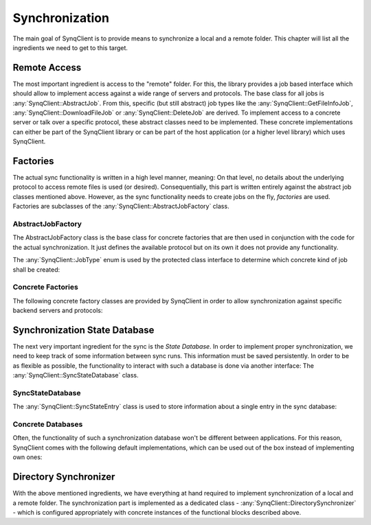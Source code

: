 Synchronization
===============

The main goal of SynqClient is to provide means to synchronize a local and a remote folder. This chapter will list all the ingredients we need to get to this target.



Remote Access
+++++++++++++

The most important ingredient is access to the "remote" folder. For this, the library provides a job based interface which should allow to implement access against a wide range of servers and protocols. The base class for all jobs is :any:`SynqClient::AbstractJob`. From this, specific (but still abstract) job types like the :any:`SynqClient::GetFileInfoJob`, :any:`SynqClient::DownloadFileJob` or :any:`SynqClient::DeleteJob` are derived. To implement access to a concrete server or talk over a specific protocol, these abstract classes need to be implemented. These concrete implementations can either be part of the SynqClient library or can be part of the host application (or a higher level library) which uses SynqClient.


Factories
+++++++++

The actual sync functionality is written in a high level manner, meaning: On that level, no details about the underlying protocol to access remote files is used (or desired). Consequentially, this part is written entirely against the abstract job classes mentioned above. However, as the sync functionality needs to create jobs on the fly, *factories* are used. Factories are subclasses of the :any:`SynqClient::AbstractJobFactory` class.

AbstractJobFactory
------------------

The AbstractJobFactory class is the base class for concrete factories that are then used in conjunction with the code for the actual synchronization. It just defines the available protocol but on its own it does not provide any functionality.


.. doxygenclass:: SynqClient::AbstractJobFactory
    :members:


The :any:`SynqClient::JobType` enum is used by the protected class interface to determine which
concrete kind of job shall be created:

.. doxygenenum:: SynqClient::JobType



Concrete Factories
------------------

The following concrete factory classes are provided by SynqClient in order to allow synchronization against specific backend servers and protocols:

.. doxygenclass:: SynqClient::WebDAVJobFactory
    :members:



Synchronization State Database
++++++++++++++++++++++++++++++

The next very important ingredient for the sync is the *State Database*. In order to implement proper synchronization, we need to keep track of some information between sync runs. This information must be saved persistently. In order to be as flexible as possible, the functionality to interact with such a database is done via another interface: The :any:`SynqClient::SyncStateDatabase` class.


SyncStateDatabase
-----------------

.. doxygenclass:: SynqClient::SyncStateDatabase

The :any:`SynqClient::SyncStateEntry` class is used to store information about a single entry in the sync database:

.. doxygenclass:: SynqClient::SyncStateEntry


Concrete Databases
------------------

Often, the functionality of such a synchronization database won't be different between applications. For this reason, SynqClient comes with the following default implementations, which can be used out of the box instead of implementing own ones:

.. doxygenclass:: SynqClient::SQLSyncStateDatabase

.. doxygenclass:: SynqClient::JSONSyncStateDatabase


Directory Synchronizer
++++++++++++++++++++++

With the above mentioned ingredients, we have everything at hand required to implement synchronization of a local and a remote folder. The synchronization part is implemented as a dedicated class - :any:`SynqClient::DirectorySynchronizer` - which is configured appropriately with concrete instances of the functional blocks described above.

.. doxygenclass:: SynqClient::DirectorySynchronizer
